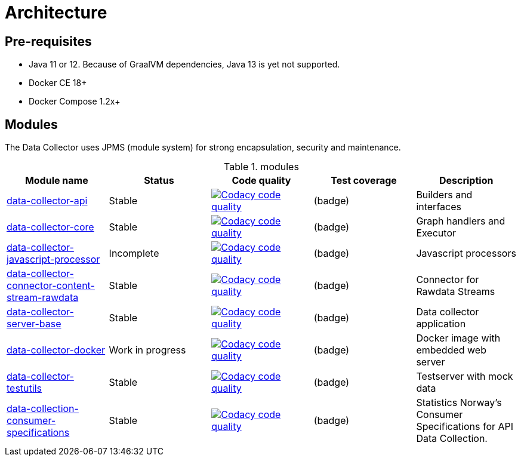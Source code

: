 = Architecture

ifdef::env-github[]
:tip-caption: :bulb:
:note-caption: :information_source:
:important-caption: :heavy_exclamation_mark:
:caution-caption: :fire:
:warning-caption: :warning:
:toc-placement: preamble
endif::[]


== Pre-requisites

* Java 11 or 12. Because of GraalVM dependencies, Java 13 is yet not supported.
* Docker CE 18+
* Docker Compose 1.2x+

== Modules

The Data Collector uses JPMS (module system) for strong encapsulation, security and maintenance.

.modules
|===
|Module name |Status |Code quality |Test coverage |Description

|https://github.com/statisticsnorway/data-collector-api[data-collector-api]
|Stable
|image:https://api.codacy.com/project/badge/Grade/b385055ffe4b4c12860b948da1e63bd5["Codacy code quality", link="https://www.codacy.com/manual/oranheim/data-collector-api?utm_source=github.com&utm_medium=referral&utm_content=statisticsnorway/data-collector-api&utm_campaign=Badge_Grade"]
|(badge)
|Builders and interfaces

|https://github.com/statisticsnorway/data-collector-core[data-collector-core]
|Stable
|image:https://api.codacy.com/project/badge/Grade/0ea1df7767224304967fd7bf90459df5["Codacy code quality", link="https://www.codacy.com/manual/oranheim/data-collector-core?utm_source=github.com&utm_medium=referral&utm_content=statisticsnorway/data-collector-core&utm_campaign=Badge_Grade"]
|(badge)
|Graph handlers and Executor

|https://github.com/statisticsnorway/data-collector-javascript-processor[data-collector-javascript-processor]
|Incomplete
|image:https://api.codacy.com/project/badge/Grade/59ebea4bd20247f49a546bc7e7f5722a["Codacy code quality", link="https://www.codacy.com/manual/oranheim/data-collector-javascript-processor?utm_source=github.com&utm_medium=referral&utm_content=statisticsnorway/data-collector-javascript-processor&utm_campaign=Badge_Grade"]
|(badge)
|Javascript processors

|https://github.com/statisticsnorway/data-collector-connector-content-stream-rawdata[data-collector-connector-content-stream-rawdata]
|Stable
|image:https://api.codacy.com/project/badge/Grade/19c7b49d1711437c9d1061fddf9a2220["Codacy code quality", link="https://www.codacy.com/manual/oranheim/data-collector-connector-content-stream-rawdata?utm_source=github.com&utm_medium=referral&utm_content=statisticsnorway/data-collector-connector-content-stream-rawdata&utm_campaign=Badge_Grade"]
|(badge)
|Connector for Rawdata Streams

|https://github.com/statisticsnorway/data-collector-server-base[data-collector-server-base]
|Stable
|image:https://api.codacy.com/project/badge/Grade/0637c9747680459c87fa8f237e5ecff7["Codacy code quality", link="https://www.codacy.com/manual/oranheim/data-collector-server-base?utm_source=github.com&utm_medium=referral&utm_content=statisticsnorway/data-collector-server-base&utm_campaign=Badge_Grade"]
|(badge)
|Data collector application

|https://github.com/statisticsnorway/data-collector-docker[data-collector-docker]
|Work in progress
|image:https://api.codacy.com/project/badge/Grade/fa233ed462d64bbe8093fe134d2175c9["Codacy code quality", link="https://www.codacy.com/manual/oranheim/data-collector-docker?utm_source=github.com&utm_medium=referral&utm_content=statisticsnorway/data-collector-docker&utm_campaign=Badge_Grade"]
|(badge)
|Docker image with embedded web server

|https://github.com/statisticsnorway/data-collector-testutils[data-collector-testutils]
|Stable
|image:https://api.codacy.com/project/badge/Grade/9c83ed6e8d0943609a793b2012879197["Codacy code quality", link="https://www.codacy.com/manual/oranheim/data-collector-testutils?utm_source=github.com&utm_medium=referral&utm_content=statisticsnorway/data-collector-testutils&utm_campaign=Badge_Grade"]
|(badge)
|Testserver with mock data

|https://github.com/statisticsnorway/data-collection-consumer-specifications[data-collection-consumer-specifications]
|Stable
|image:https://api.codacy.com/project/badge/Grade/23e1c75406a744bd919b202f01d9e105["Codacy code quality", link="https://www.codacy.com/manual/oranheim/data-collection-consumer-specifications?utm_source=github.com&utm_medium=referral&utm_content=statisticsnorway/data-collection-consumer-specifications&utm_campaign=Badge_Grade"]
|(badge)
|Statistics Norway's Consumer Specifications for API Data Collection.

|===

